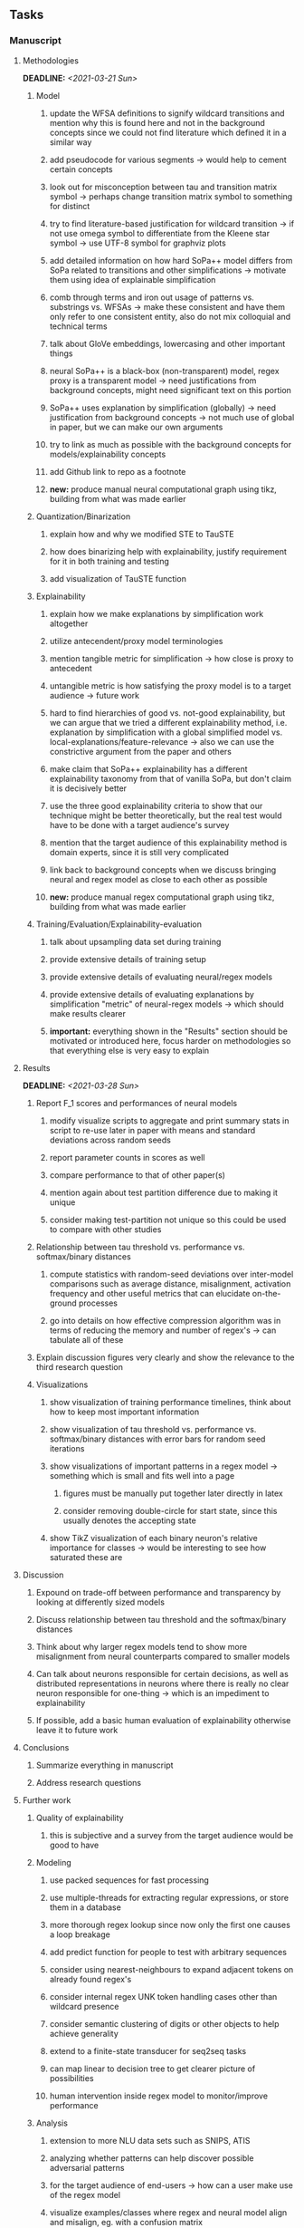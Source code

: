#+STARTUP: overview
#+OPTIONS: ^:nil
#+OPTIONS: p:t
 
** Tasks
*** Manuscript
**** Methodologies
     DEADLINE: <2021-03-21 Sun>
***** Model
****** update the WFSA definitions to signify wildcard transitions and mention why this is found here and not in the background concepts since we could not find literature which defined it in a similar way
****** add pseudocode for various segments -> would help to cement certain concepts
****** look out for misconception between tau and transition matrix symbol -> perhaps change transition matrix symbol to something for distinct 
****** try to find literature-based justification for wildcard transition -> if not use omega symbol to differentiate from the Kleene star symbol -> use UTF-8 symbol for graphviz plots
****** add detailed information on how hard SoPa++ model differs from SoPa related to transitions and other simplifications -> motivate them using idea of explainable simplification
****** comb through terms and iron out usage of patterns vs. substrings vs. WFSAs -> make these consistent and have them only refer to one consistent entity, also do not mix colloquial and technical terms
****** talk about GloVe embeddings, lowercasing and other important things
****** neural SoPa++ is a black-box (non-transparent) model, regex proxy is a transparent model -> need justifications from background concepts, might need significant text on this portion
****** SoPa++ uses explanation by simplification (globally) -> need justification from background concepts -> not much use of global in paper, but we can make our own arguments
****** try to link as much as possible with the background concepts for models/explainability concepts
****** add Github link to repo as a footnote
****** *new:* produce manual neural computational graph using tikz, building from what was made earlier
***** Quantization/Binarization
****** explain how and why we modified STE to TauSTE
****** how does binarizing help with explainability, justify requirement for it in both training and testing
****** add visualization of TauSTE function
***** Explainability
****** explain how we make explanations by simplification work altogether
****** utilize antecendent/proxy model terminologies
****** mention tangible metric for simplification -> how close is proxy to antecedent
****** untangible metric is how satisfying the proxy model is to a target audience -> future work
****** hard to find hierarchies of good vs. not-good explainability, but we can argue that we tried a different explainability method, i.e. explanation by simplification with a global simplified model vs. local-explanations/feature-relevance -> also we can use the constrictive argument from the paper and others
****** make claim that SoPa++ explainability has a different explainability taxonomy from that of vanilla SoPa, but don't claim it is decisively better
****** use the three good explainability criteria to show that our technique might be better theoretically, but the real test would have to be done with a target audience's survey
****** mention that the target audience of this explainability method is domain experts, since it is still very complicated
****** link back to background concepts when we discuss bringing neural and regex model as close to each other as possible
****** *new:* produce manual regex computational graph using tikz, building from what was made earlier
***** Training/Evaluation/Explainability-evaluation
****** talk about upsampling data set during training
****** provide extensive details of training setup
****** provide extensive details of evaluating neural/regex models
****** provide extensive details of evaluating explanations by simplification "metric" of neural-regex models -> which should make results clearer
****** *important:* everything shown in the "Results" section should be motivated or introduced here, focus harder on methodologies so that everything else is very easy to explain

**** Results
     DEADLINE: <2021-03-28 Sun>
***** Report F_1 scores and performances of neural models
****** modify visualize scripts to aggregate and print summary stats in script to re-use later in paper with means and standard deviations across random seeds
****** report parameter counts in scores as well
****** compare performance to that of other paper(s)
****** mention again about test partition difference due to making it unique
****** consider making test-partition not unique so this could be used to compare with other studies
***** Relationship between tau threshold vs. performance vs. softmax/binary distances 
****** compute statistics with random-seed deviations over inter-model comparisons such as average distance, misalignment, activation frequency and other useful metrics that can elucidate on-the-ground processes
****** go into details on how effective compression algorithm was in terms of reducing the memory and number of regex's -> can tabulate all of these
***** Explain discussion figures very clearly and show the relevance to the third research question
***** Visualizations
****** show visualization of training performance timelines, think about how to keep most important information
****** show visualization of tau threshold vs. performance vs. softmax/binary distances with error bars for random seed iterations
****** show visualizations of important patterns in a regex model -> something which is small and fits well into a page
******* figures must be manually put together later directly in latex
******* consider removing double-circle for start state, since this usually denotes the accepting state
****** show TikZ visualization of each binary neuron's relative importance for classes -> would be interesting to see how saturated these are 
**** Discussion
***** Expound on trade-off between performance and transparency by looking at differently sized models
***** Discuss relationship between tau threshold and the softmax/binary distances
***** Think about why larger regex models tend to show more misalignment from neural counterparts compared to smaller models
***** Can talk about neurons responsible for certain decisions, as well as distributed representations in neurons where there is really no clear neuron responsible for one-thing -> which is an impediment to explainability
***** If possible, add a basic human evaluation of explainability otherwise leave it to future work
**** Conclusions
***** Summarize everything in manuscript
***** Address research questions
**** Further work
***** Quality of explainability
****** this is subjective and a survey from the target audience would be good to have
***** Modeling
****** use packed sequences for fast processing
****** use multiple-threads for extracting regular expressions, or store them in a database
****** more thorough regex lookup since now only the first one causes a loop breakage
****** add predict function for people to test with arbitrary sequences
****** consider using nearest-neighbours to expand adjacent tokens on already found regex's
****** consider internal regex UNK token handling cases other than wildcard presence
****** consider semantic clustering of digits or other objects to help achieve generality
****** extend to a finite-state transducer for seq2seq tasks
****** can map linear to decision tree to get clearer picture of possibilities
****** human intervention inside regex model to monitor/improve performance
***** Analysis
****** extension to more NLU data sets such as SNIPS, ATIS
****** analyzing whether patterns can help discover possible adversarial patterns
****** for the target audience of end-users -> how can a user make use of the regex model
****** visualize examples/classes where regex and neural model align and misalign, eg. with a confusion matrix

**** Post-paper iteration/formatting
     DEADLINE: <2021-03-31 Wed>
***** Paper length
****** 20-90 pages thesis length -> try to keep ideas well-motivated yet succinct
***** Points to address towards end
****** Introduction
******* abstract and introduction should already mention results, and should not leave this to conclusions
******* fine-tune introduction with new details from other chapters
******* update motivations from Arrieta et al. 2020 "What for" section
******* add C-like reference to explain what SoPa++ means like in i++
******* add links to chapters in thesis structure, improve formatting
****** Background concepts
******* add more background information on linear-chain WFSAs, FSAs, regular expressions and conversion processes
******* explain vanilla SoPa more clearly to motivate everything else -> perhaps need more information on FSAs with starting and accepting states
******* EITHER quote + indent sentences directly taken from other studies (cite pages and paragraphs) OR paraphrase them and leave them in a definition environment
******* consider citing pages and sections for Arrieta article in all cases since there is a lot of information -> might make citations of same article less redundant since there is accompanying information to diversify things
******* be very clear on what is directly taken from another study versus what is paraphrased
******* think about providing an additional definition for "understandability" 
******* consider quoting all definitions to further imply that they are exactly taken from other studies
******* add a Kleene-star operator mention to remark 9.4
******* include a section on risks on large NLP models and why explainability is necessary with different study
******* if possible, try to reduce references to Arrieta et al. 2020 to reduce perceived over-dependence
******* revisit sopa explainability evaluation with three guidelines to check if it makes sense after having evaluated sopa++ with the same guidelines
******* look into antecedent/proxy names and if these can be improved
******* return to this chapter to add/remove content based on requirements of later chapters
****** Bibliography
******* look for journal/conference alternative citations for current papers
******* improve capitalization with braces in bibtex file
******* if possible, try to find non-arxiv citations for papers -> look for alternative citations in ACL or other conferences instead of arxiv papers
******* remove red link color in table of contents
******* fine-tune citation color to be consistent with other colors
****** Methodologies
******* think about adding new table with percentage of each data class in FMTOD -> would highlight the imbalance a bit better
******* consider respelling "preprocessing" as "pre-processing" if necessary
******* consider redoing FMTOD table with relative frequencies
******* consider reporting token length statistics in a table or with a figure
******* use same terminology between intent detection and intent classification
******* think of how to better present accuracies from other studies for FMTOD, perhaps with a table in the results section
****** Appendix 
******* consider adding separate table in appendix for examples of FMTOD data instances by class
******* add more information to appendices and link them in the appropriate text portions
****** Manuscript admin
******* read manuscript and ensure there is an easily followable narrative for someone who is a non-expert -> can be done by adding more text before or around definition environments in order to lead the reader into each concept smoothly -> this can be done post-paper since it requires all the information to be present in the paper first
******* definition/remark structure might need to be revised to something more narrative-suited, or simply add sufficient lines before and after to keep the narrative flowing
******* ensure that areas between chapters-sections or sections-subsections are filled with some explanatory text to give the sense of a flowing narrative -> use links to individual sections in each chapter to describe what these describe -> this will help string everything together including for linking background concepts to methodologies
******* add titles to all figures in the manuscript
******* always mention "figure taken from study (year)" when using external figures
******* fine tune WFSA to mean either automata or automaton, make plural abbreviation clear as well
******* add links to different sections later on once structure and content is clear -> need to read through to catch all parts which need links
******* sort out all abbreviations and standardize formatting in terms of where they are first declared
******* change to two sided format before printing, as this works well for binding/printing
******* add Uni-Potsdam originality declaration, or modify current one to fit
******* add student registration details to paper such as matriculation number and other details
******* add remaining features by referring to master template such as abstract (short summarized introduction), list of tables/figures/abbreviations, appendices, and all others
******* date on bottom of manuscript should be date of submission before mailing to Potsdam
******* take note of all other submission criteria such as statement of originality, printing, German abstract, digital copy and others, see: https://www.uni-potsdam.de/en/studium/studying/organizing-your-exams/final-thesis
******* perform spell-check of everything at the end

*** Programming
**** Dependencies, typing and testing
***** if using R, document R dependencies with ~sessionInfo()~
***** look into cases where List was replaced by Sequential and how this can be changed or understood to keep consistency (ie. keep everything to List with overloads)
**** Documentation and clean-code
***** if necessary, apply further script renaming using antecedent and proxy terminologies -> update readme and usages
***** fix terminology of STE/output neurons consistently after paper
***** find a better way of naming visualization pdfs to attribute to specific model and make this unique -> perhaps via timestamp
***** GPU/CPU runs not always reproducible depending on multi-threading, see: https://pytorch.org/docs/stable/notes/randomness.html#reproducibility
***** add a comment above each code chunk which explains inner mechanisms better
***** update metadata eg. with comprehensive python/shell help scripts, comments describing functionality and readme descriptions for git hooks
***** add pydocstrings to all functions and improve argparse documentation
***** add information on best model downloads and preparation -> add these to Google Drive later on
***** test out all shell-scripts and python code to make sure everything works the same after major renamings
***** test download and all other scripts to ensure they work
***** perform spell-check on readme 
       
** Notes
*** Admin
**** Timeline
***** +Initial thesis document: *15.09.2020*+
***** +Topic proposal draft: *06.11.2020*+
***** +Topic proposal final: *15.11.2020*+
***** +Topic registration: *01.02.2021*+
***** Manuscript draft submission: *31.03.2021* 
***** Offical manuscript submission: *11.04.2021*

** Legacy
*** Interpretable RNN architectures
**** State-regularized-RNNs (SR-RNNs)
***** good: very powerful and easily interpretable architecture with extensions to NLP and CV
***** good: simple code which can probably be ported to PyTorch relatively quickly
***** good: contact made with author and could get advice for possible extensions
***** problematic: code is outdated and written in Theano, TensorFlow version likely to be out by end of year
***** problematic: DFA extraction from SR-RNNs is clear, but DPDA extraction/visualization from SR-LSTMs is not clear probably because of no analog for discrete stack symbols from continuous cell (memory) states
***** possible extensions: port state-regularized RNNs to PyTorch (might be simple since code-base is generally simple), final conversion to REs for interpretability, global explainability for natural language, adding different loss to ensure words cluster to same centroid as much as possible -> or construct large automata, perhaps pursue sentiment analysis from SR-RNNs perspective instead and derive DFAs to model these
**** Rational recurences (RRNNs)
***** good: code quality in PyTorch, succinct and short
***** good: heavy mathematical background which could lend to more interesting mathematical analyses
***** problematic: seemingly missing interpretability section in paper -> theoretical and mathematical, which is good for understanding
***** problematic: hard to draw exact connection to interpretability, might take too long to understand everything
**** Finite-automation-RNNs (FA-RNNs)
***** source code likely released by November, but still requires initial REs which may not be present -> might not be the best fit
***** FA-RNNs involving REs and substitutions could be useful extensions as finite state transducers for interpretable neural machine translation

*** Interpretable surrogate extraction
***** overall more costly and less chance of high performance       
***** FSA/WFSA extraction
****** spectral learning, clustering
****** less direct interpretability
****** more proof of performance needed -> need to show it is better than simple data learning

*** Neuro-symbolic paradigms
***** research questions
****** can we train use a neuro-symbolic paradigm to attain high performance (similar to NNs) for NLP task(s)?
****** if so, can this paradigm provide us with greater explainability about the inner workings of the model?

*** Neural decision trees
***** decision trees are the same as logic programs -> the objective should be to learn logic programs
***** hierarchies are constructed in weight-space which lends itself to non-sequential models very well -> but problematic for token-level hierarchies
***** research questions
****** can we achieve similar high performance using decision tree distillation techniques (by imitating NNs)?
****** can this decision tree improve interpretability/explainability?
****** can this decision tree distillation technique outperform simple decision tree learning from training data?

*** Inductive logic on NLP search spaces
***** can potentially use existing IM models such as paraphrase detector for introspection purposes in thesis
***** n-gram power sets to explore for statistical artefacts -> ANNs can only access the search space of N-gram power sets -> solution to NLP tasks must be a statistical solution within the power sets which links back to symbolism
***** eg. differentiable ILP from DeepMind
***** propositional logic only contains atoms while predicate/first-order logic contain variables      
